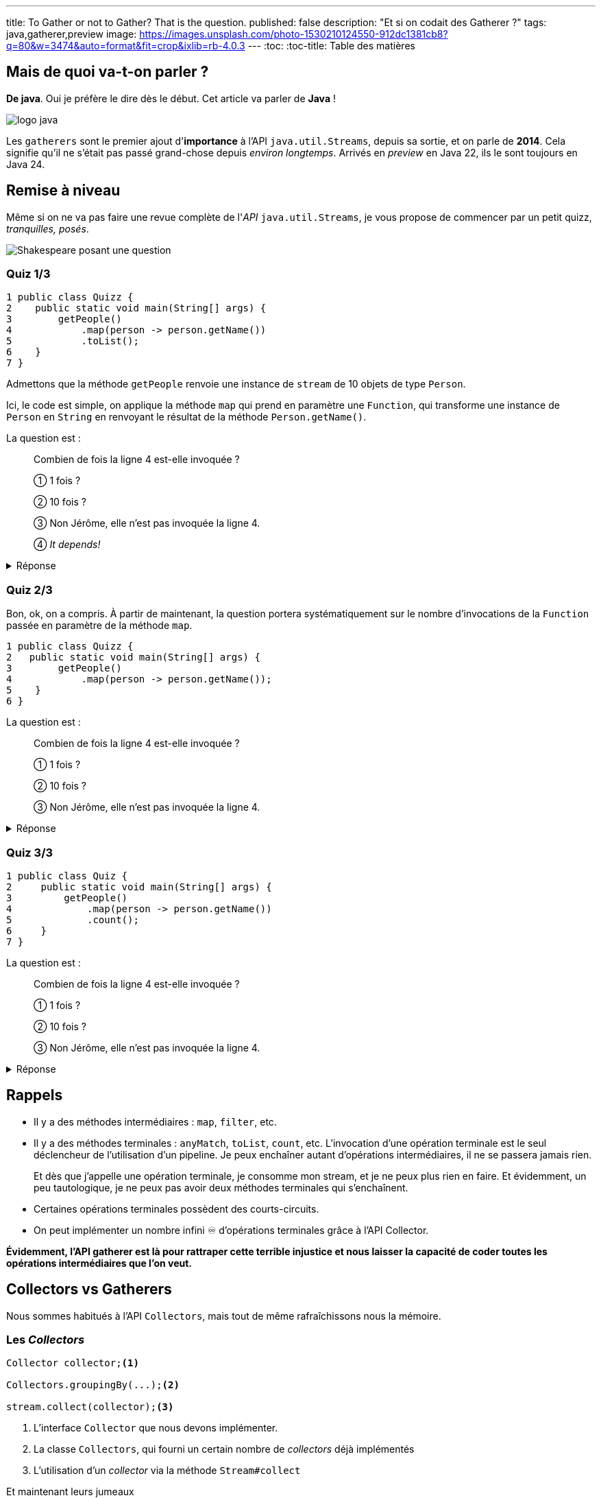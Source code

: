 ---
title: To Gather or not to Gather? That is the question.
published: false
description: "Et si on codait des Gatherer ?"
tags: java,gatherer,preview
image: https://images.unsplash.com/photo-1530210124550-912dc1381cb8?q=80&w=3474&auto=format&fit=crop&ixlib=rb-4.0.3
---
:toc:
:toc-title: Table des matières

== Mais de quoi va-t-on parler ?

**De java**. Oui je préfère le dire dès le début. Cet article va parler de **Java** !

image::https://cdn.svgporn.com/logos/java.svg[logo java]

Les `gatherers` sont le premier ajout d'**importance** à l’API `java.util.Streams`, depuis sa sortie, et on parle de **2014**. Cela signifie qu’il ne s’était pas passé grand-chose depuis __environ longtemps__.
Arrivés en _preview_ en Java 22, ils le sont toujours en Java 24.

== Remise à niveau

Même si on ne va pas faire une revue complète de l'_API_ `java.util.Streams`, je vous propose de commencer par un petit quizz, _tranquilles, posés_.

image::https://raw.githubusercontent.com/jtama/to-gather-or-not-to-gather/refs/heads/main/slides/images/quizz.png[Shakespeare posant une question]

=== Quiz 1/3

[source,java]
----
1 public class Quizz {
2    public static void main(String[] args) {
3        getPeople()
4            .map(person -> person.getName())
5            .toList();
6    }
7 }
----

Admettons que la méthode `getPeople` renvoie une instance de `stream` de 10 objets de type `Person`.

Ici, le code est simple, on applique la méthode `map` qui prend en paramètre une `Function`, qui transforme une instance de `Person` en `String` en renvoyant le résultat de la méthode `Person.getName()`.

La question est :

> Combien de fois la ligne 4 est-elle invoquée ?
>
> ① 1 fois ?
>
> ② 10 fois ?
>
> ③ Non Jérôme, elle n'est pas invoquée la ligne 4.
>
> ④ _It depends!_

.Réponse
[%collapsible]
====
Vous êtes-vous dit qu’il y avait plusieurs bonnes réponses ?

La bonne réponse est:

> ④ _It depends!_

En réalité, la question était mal posée. La question, aurait du être :

> "Est-ce que la méthode `map` est invoquée une fois, 10 fois, ainsi  de suite ?" ou "Est-ce que la fonction qui est passée en paramètre de la méthode `map` est invoquée ?"

La méthode `map`, est bien appelée une seule fois, par contre, la fonction qui lui est passée en paramètre, elle, est bien invoquée 10 fois.

Il faut systématiquement différencier les méthodes de l’API Stream, qui ne font que de la configuration de pipeline, et les fonctions/predicats/... qu’on leur passe.

====

=== Quiz 2/3

Bon, ok, on a compris. À partir de maintenant, la question portera systématiquement sur le nombre d’invocations de la `Function` passée en paramètre de la méthode `map`.

[source,java]
----
1 public class Quizz {
2   public static void main(String[] args) {
3        getPeople()
4            .map(person -> person.getName());
5    }
6 }
----

La question est :

> Combien de fois la ligne 4 est-elle invoquée ?
>
> ① 1 fois ?
>
> ② 10 fois ?
>
> ③ Non Jérôme, elle n'est pas invoquée la ligne 4.

.Réponse
[%collapsible]
====

La bonne réponse est :

> ③ _Non Jérôme, elle n’est pas invoquée la ligne 4._

Dans un `stream`, il y a deux types d’opérations :

* Des opérations intermédiaires.
* Des opérations finales.

Les opérations intermédiaires ne font que configurer un pipeline d’exécution, elles ne déclenchent rien. Tant qu’on n’a pas appelé une méthode finale sur un `stream`, il ne se passe rien du tout.
====

=== Quiz 3/3

[source,java]
----
1 public class Quiz {
2     public static void main(String[] args) {
3         getPeople()
4             .map(person -> person.getName())
5             .count();
6     }
7 }
----

La question est :

> Combien de fois la ligne 4 est-elle invoquée ?
>
> ① 1 fois ?
>
> ② 10 fois ?
>
> ③ Non Jérôme, elle n'est pas invoquée la ligne 4.


.Réponse
[%collapsible]
====

La bonne réponse est :

> ③ _Non Jérôme, elle n’est pas invoquée la ligne 4._

Eeeeeeet oui, l’API `stream` est intelligente, et parmi les opérations terminales, il y en a  certaines qui possèdent des _shortcuts_. Et c'est le cas de la méthode `count` qui est capable d’évaluer si toutes les opérations qui ont été exécutées avant elle peuvent avoir un impact sur la cardinalité de ce qu’il y a en sortie.

Ici, une seule opération `map` n’aura aucun impact sur la cardinalité, et donc, inutile de l’invoquer, ça n’a aucun intérêt. On n’a pas besoin de transformer des personnes en chaînes de caractères pour savoir qu’il y en à 10.

C'est assez important de comprendre que vous n'avez pas de garantie d'invocation. Et si, par exemple, vous faites partie de la team `peek`-
<span style="color:"#EF0107">💀 ARRÊTEZ-CA MAINTENANT 💀</span>-, et que vous utilisez un `count`, votre `peek` risquerait bien de ne jamais être invoqué.
====

== Rappels


* Il y a des méthodes intermédiaires : `map`, `filter`, etc.
* Il y a des méthodes terminales : `anyMatch`, `toList`, `count`, etc.
L’invocation d’une opération terminale est le seul déclencheur de l’utilisation d’un pipeline. Je peux enchaîner autant d’opérations intermédiaires, il ne se passera jamais rien.
+
Et dès que j’appelle une opération terminale, je consomme mon stream, et je ne peux plus rien en faire. Et évidemment, un peu tautologique, je ne peux pas avoir deux méthodes terminales qui s’enchaînent.
* Certaines opérations terminales possèdent des courts-circuits. 
* On peut implémenter un nombre infini ♾️ d'opérations terminales grâce à l'API Collector.

***Évidemment, l’API gatherer est là pour rattraper cette terrible injustice et nous laisser la capacité de coder toutes les opérations intermédiaires que l’on veut.***

== Collectors vs Gatherers

Nous sommes habitués à l'API `Collectors`, mais tout de même rafraîchissons nous la mémoire.

=== Les _Collectors_

[source,java]
----
Collector collector;<1>

Collectors.groupingBy(...);<2>

stream.collect(collector);<3>
----
<1> L'interface `Collector` que nous devons implémenter.
<2> La classe `Collectors`, qui fourni un certain nombre de _collectors_ déjà implémentés
<3> L'utilisation d'un _collector_ via la méthode `Stream#collect`

Et maintenant leurs jumeaux

=== Les _Gatherers_

[source,java]
----
Gatherer gatherer;<1>

Gatherers.windowFixed(...);<2>

stream.gather(gatherer);<3>
----
<1> L'interface `Gatherer` que nous devons implémenter.
<2> La classe `Gatherers`, qui fourni un certain nombre de _gatherers_ déjà implémentés. Ici `windowFixed` qui accumule _n_ éléments avant de les pousser dans le `stream` sous forme de liste.
<3> L'utilisation d'un _gatherer_ via la méthode `Stream#gather`

== Code utilisé pour les exemples

À partir de maintenant, tous les exemples suivront le code suivant

[source,java]
----

public void main() throws IOException {
    Stream<Oeuvre> oeuvres = Reader.read().stream();
    prettyPrint(
       oeuvres.gather(
          filter(oeuvre -> oeuvre.titre().contains("N")) <1>
       )
    );
}

public record Oeuvre(
   String titre, 
   Integer anneeParution, 
   boolean perdue) {
}
----
<1> C'est ici que nous placerons les gatherer _custom_

== L'interface `Gatherer`

> 💡
> Le code que nous allons regarder n'est pas le vrai code, mais une version épurée de l'interface.
> Si vous voulez voir le vrai code, je rappelle que [tout ceci est libre d'accès](https://github.com/openjdk/jdk/blob/master/src/java.base/share/classes/java/util/stream/Gatherer.java)

[source,java]
----
package java.util.stream;

public interface Gatherer<T, A, R> {

    default Supplier<A> initializer(); <1>

    Integrator<A, T, R> integrator(); <2>

    default BinaryOperator<A> combiner(); <3>

    default BiConsumer<A, Downstream<? super R>> finisher(); <4>
}
----

On peut déjà constater que l'interface fait une utilisation massive des génériques.

Pour les illustrer, nous allons prendre l'exemple d'un _gatherer_ qui réimplémente l'opération intermédaire `map` (d'une instance d'`Oeuvre` vers une `String` en utilisant la méthode `Oeuvre#titre()`.

Le type `T` représente le type de l'objet entrant, ici `Oeuvre`. Le type `A` représente le type de l'état du _gatherer_ (on y reviendra). Le type `R`représente le type de retour du _gatherer_, ici `String`.

=== ① La méthode `initializer`

Elle permet d'initialiser l'état, si besoin. Elle possède une implémentation par défaut et renvoie un `Supplier` d'état.

> ⚠️
> Attention, elle ne renvoie pas un nouvel état, mais un `Supplier` d'état.

=== ② La méthode `integrator`

Son rôle est de retourner un `Integrator`. C'est l'objet qui va intervenir sur le stream, et sur lequel nous allons revenir tout au long des exemples.

> ⚠️
> Attention, encore une fois, elle n'implémente pas la méthode qui agit. C'est une _factory_.

=== ③ La méthode `combiner`

Elle renvoie un `BinaryOperator<X>`, c'est à dire, une `BiFunction<X,X,X>`. Son rôle est de combiner les états en cas d'exécutions parallèles.

=== ④ La méthode `finisher`

Elle renvoie un `BinaryConsumer`, qui permet en cas de besoin d'exécuter une action en fin de traitement.

== Let's code !

> _Oui, ok, t'es mignon, mais c'est quand même super abstrait ce que tu nous racontes là._

Et c'est vrai !

Je vous propose donc de redévelopper la méthode `filter` dont vous connaissez déjà le fonctionnement.

=== On recode la méthode `filter`

C'est un `gatherer` simple, donc nous n'aurons besoin que d'implémenter la méthode `integrator`.

Nous allons l'implémenter à base d'_anonymous inner class_. À l'ancienne.

[source,java]
----
package org.github.jtama.gatherornot;

import java.util.function.Predicate;
import java.util.stream.Gatherer;

public class Filter implements Gatherer<Oeuvre, Object, Oeuvre> {

    private final Predicate<Oeuvre> filter;

    Filter(Predicate<Oeuvre> filter) {
        this.filter = filter;
    }

    @Override
    public Integrator<Object, Oeuvre, Oeuvre> integrator() {
        return new Integrator<Object, Oeuvre, Oeuvre>() {
            @Override
            public boolean integrate( <4>
              Object state, <1>
              Oeuvre oeuvre, <2>
              Downstream<? super Oeuvre> downstream) { <3>
                if (filter.test(oeuvre)) {
                    return downstream.push(oeuvre);
                }
                return true;
            }
        };
    }
}
----
<1> L'état que nous ignorons pour l'instant.
<2> L'instance d'`Oeuvre`en cours de traitement dans le `stream`.
<3> Le `downstream` représente ce qui vient après dans le `stream`.
<4> La méthode retourne un `boolean` qui permet d'indiquer à l'API `stream` si le gatherer accepte d'autres éléments. Comme, il s'agit d'un filtre, nous renvoyons toujours `true` ou la propogation du résultat de la méthode `downstream.push`.

Ici, pas vraiment de difficulté, mais un code vraiment verbeux que l'on va pouvoir simplifier.

L'implémentation de la classe `Integrator` ne contient qu'une méthode. On peut donc écrire une lambda.

[source,java]
----
package org.github.jtama.gatherornot;

import java.util.function.Predicate;
import java.util.stream.Gatherer;

public class Filter implements Gatherer<Oeuvre, Object, Oeuvre> {

    private final Predicate<Oeuvre> filter;

    Filter(Predicate<Oeuvre> filter) {
        this.filter = filter;
    }

    @Override
    public Integrator<Object, Oeuvre, Oeuvre> integrator() {
        return (_, oeuvre, downstream) -> { <1>
            if (filter.test(oeuvre)) {
                return downstream.push(oeuvre);
            }
            return true;
        };
    }
}
----
<1> La variable `state` n'étant pas utilisée, on peux utiliser un `_`.

L'implémentation de la classe `Filter` ne contient également qu'une méthode. Donc rebelote, transformation en lambda.

[source,java]
----
package org.github.jtama.gatherornot;

import java.util.function.Predicate;
import java.util.stream.Gatherer;

public class Filter {
    public static Gatherer<Oeuvre, ?, Oeuvre> filter(Predicate<Oeuvre> filter) {
        return () -> (_, oeuvre, downstream) -> {
            if (filter.test(oeuvre)) {
                return downstream.push(oeuvre);
            }
            return true;
        };
    }
}
----

Et voilà. C'est plus court. C'est mieux.

Non.

On a beaucoup perdu en lisibilité, mais les interfaces `Gatherer` et `Integrator` offrent des méthodes utilitaires pour la regagner.

[source,java]
----
package org.github.jtama.gatherornot;

import java.util.function.Predicate;
import java.util.stream.Gatherer;
import java.util.stream.Gatherer.Integrator;

public class Filter {
    public static Gatherer<Oeuvre, ?, Oeuvre> filter(Predicate<Oeuvre> filter) {
        return Gatherer.of(
                Integrator.ofGreedy(<1>
                    (_, oeuvre, downstream) -> {
                        if (filter.test(oeuvre)) {
                            return downstream.push(oeuvre);
                        }
                        return true;
                    }));
    }
}
----
<1> On utilise ici la méthode `ofGreedy` (pour ceux qui ne parlent pas couramment anglais, _greedy_ veut dire _avide_, allez tout de suite regarder le film **Se7en**), qui permet de dire à l'API `stream` que ce `Gatherer` n'interrompra jamais de lui même la consommation du stream, et qui permet à l'API `stream` de faire des optimisations.

À partir de maintenant, nous utiliserons toujours cette façon d'écrire le code.


=== Un stream avec un index ?

N'avez-vous déjà pas eu envie d'accéder à l'index de l'élément en cours de traitement ? N'avez vous pas déjà essayé l'implémentation suivante ?

[source,java]
----
Stream<Oeuvre> oeuvres = Reader.read().stream();
AtomicInteger index = new AtomicInteger(0);<1>
oeuvres.map(value -> new Tuple<>(index.getAndIncrement(), value)));<2>
----
<1> On utilise un `AtomicInteger`pour conserver/incrémenter l'index
<2> En admettant que la classe `Tuple`existe

C'est une approche qui fonctionne très bien jusqu'à ce que quelqu'un ait la bonne idée d'ajouter un petit `.parallel()` avant.

Et là :
image::https://media1.giphy.com/media/v1.Y2lkPTc5MGI3NjExMXBhZnU4dWUxNDlicTJzNTdya3dramtlM3BoMXByZ2dwNGp4bnU5bCZlcD12MV9pbnRlcm5hbF9naWZfYnlfaWQmY3Q9Zw/iazocTLOsKzFS/giphy.gif[C'est le drame]

Bon je me permets d'ajouter qu'une bonne vieille boucle `for` est certainement ce qu'il vous faut.

Mais, pas d'inquiétude, on va pouvoir arranger ça.

Commençons par noter, que pour la première fois depuis le début de l'article nous allons avoir besoin de quelque chose pour maintenir l'état.

Et comme l'API n'est pas trop mal faite, dans un `Gatherer`, le nom de ce concept est `state`. ¯\\_(ツ)_/¯

[source,java]
----
package org.github.jtama.gatherornot;

import java.util.stream.Gatherer;
import java.util.stream.Gatherer.Integrator;

public class WithIndex {

  public static Gatherer<Oeuvre, Counting, Tuple<Integer, Oeuvre>> withIndex() {

    return Gatherer.ofSequential( <3>
            () -> new Counting(), <1>
            Integrator.ofGreedy(
             (state, oeuvre, downstream) -> downstream.push(new Tuple<>(state.index++, oeuvre)))); <2>
  }

  static class Counting {
      int index;
  }
}
----
<1> Notre `Supplier` d'état, ici une instance de la classe counting qui contient l'index
<2> L'implémentation est exactement la même
<3> On utilise la méthode `ofSequential`, qui permet d'interdire l'exécution du `gatherer`en parallel, même si le développeur le demande.

=== Un `groupingBy`, mais pas terminal.

Pour rappel, la méthode `groupingBy` est une opération finale, je vous encourage à aller lire https://docs.oracle.com/en/java/javase/23/docs/api/java.base/java/util/stream/Collectors.html#groupingBy(java.util.function.Function)[la doc si vous voulez en savoir plus].

Ce que l'on cherche à implémenter c'est une opération intermédiaire qui va regrouper un ensemble cohérent d'élément dans une liste avant de les relacher dans le stream.

Par exemple avec un stream contenant les oeuvres de _Shakespeare_ classées par date de parution, j'aimerai pouvoir regrouper les oeuvres par années. Et tant qu'on y est, j'aimerais pouvoir l'utiliser pour d'autres objets, avec d'autres critères de regroupement.

Cela signifie que nous allons faire un `Gatherer` générique.

Pour une fois, on va commencer en regardant l'utilisation !

[source,java]
----
Stream<Oeuvre> oeuvres = Reader.read().stream();
oeuvres.gather(series(Oeuvre::anneeParution)));<1>
----
<1> Je passe à ma factory de `gatherer` un extracteur de clef.

Et maintenant l'implémentation :

[source,java]
----
package org.github.jtama.gatherornot;

import java.util.ArrayList;
import java.util.List;
import java.util.function.Function;
import java.util.stream.Gatherer;

public class Serie {

    public static <K,V> Gatherer<V, State, List<V>> series(Function<V,K> keyExtractor) {
        return Gatherer.ofSequential(<1>
                State::new,<2>
                Gatherer.Integrator.ofGreedy((state, value, downstream) -> {
                    // First invocation or the same key value
                    if (state.key == null || 
                            keyExtractor.apply(value).equals(state.key)) { <3>
                        state.values.add(value);
                        state.key = keyExtractor.apply(value);
                        return true;
                    }
                    var more = downstream.push(state.values); <4>
                    state.values = new ArrayList<>();
                    state.key = keyExtractor.apply(value);
                    state.values.add(value);
                    return more;
                }),
                (state, downstream) -> downstream.push(state.values));
    }

    public static class State<K,V> {
        private K key;
        private List<V> values = new ArrayList<>();
    }
}

----
<1> Oui on va rester en séquentiel, vous imaginez bien pourquoi.
<2> L'état va maintenir la clef de regroupement et la liste pour l'accumulation des valeurs regroupées.
<3> Si c'est le premier tour de boucle ou que la valeur de regroupement est égale à celle de l'état, on accumule et réclame plus d'éléments.
<4> Sinon, on pousse les valeurs déjà accumulées en conservant , et puis on reinitialise l'état et on propage le retour de l'invocation de la méthode `downstream.push`.

Je me rend bien compte que ce `gatherer` est un peu plus compliqué, mais l'avantage, c'est que si je veux regrouper mes éléments en fonction de la première lettre du titre, je peux.

[source,java]
----
Stream<Oeuvre> oeuvres = Reader.read().stream();
oeuvres.sorted(Comparator.comparing(Oeuvre::titre))
        .gather(series(oeuvre -> oeuvre.titre().substring(0,1)));
----

Et ça fonctionnerait même avec une hypothétique classe `Person`! Si je veux regrouper un `stream` de personne par année de naissance :

[source,java]
----
Stream<Person> persons = Reader.read().stream();
persons.gather(series(Person::birthDate);
----

=== Et maintenant, on fusionne des `streams` !

Il n'est pas possible, simplement, à ce jour de fusionner des `stream`. Ce que je veux je veux obtenir est l'équivalent du https://reactivex.io/documentation/operators/join.html[`join` de _RxJava_]

Mais en plus strict.

image::https://dev-to-uploads.s3.amazonaws.com/uploads/articles/k39zm4yfco6uyfda0jwl.png[Illustration du résultat souhaité]

Voilà comme ça.

Plus précisément, je ne veux permettre que des paires complètes.

On va reprendre le principe de commencer par l'utilisation.

[source,java]
----
Stream<Oeuvre> oeuvres = Reader.readUnordered().stream();
prettyPrint(oeuvres.gather(merge(streamToBeMerged)));
----


.Le code ci-dessus devait produire :
[%collapsible]
====

[source,shell]
----
┌──────────────────────────┬─────────────────────────┐
│Revue de presse           │Titre                    │
├──────────────────────────┼─────────────────────────┤
│Beaucoup  de  bruits  pour│Peines d amour gagnées   │
│rien                      │                         │
├──────────────────────────┼─────────────────────────┤
│Je ne m en  souviens  même│Cardenio                 │
│plus.                     │                         │
├──────────────────────────┼─────────────────────────┤
│Jamais entendu parler     │La Tempête               │
├──────────────────────────┼─────────────────────────┤
│Numéro  1  sept   semaines│Les Deux Gentilshommes de│
│d affilées                │Vérone                   │
├──────────────────────────┼─────────────────────────┤
│Meilleure pièce de l année│Les Joyeuses Commères  de│
│                          │Windsor                  │
├──────────────────────────┼─────────────────────────┤
│Un chef d oeuvre          │Mesure pour mesure       │
└──────────────────────────┴─────────────────────────┘
----

====

Et maintenant l'implémentation :

[source,java]
----
package org.github.jtama.gatherornot;

import java.util.Iterator;
import java.util.stream.Gatherer;
import java.util.stream.Stream;

public class Merge {

  public static <T,Y> Gatherer<Y, Iterator<T>, Tuple<T, Y>> merge(Stream<T> stream) {
    return Gatherer.ofSequential(
            stream::iterator, <1>
            Gatherer.Integrator.of(
             (state, item, downstream) -> {
                if (state.hasNext()) <2>
                   return downstream.push(new Tuple<>(state.next(), item));
                return false; <3>
              }));
    }
}
----
<1> Pour savoir si il me reste quelque chose dans mon stream _"à fusionner"_ je dois passer par un `iterator`, puisque que je ne peux directement faire un `Stream.hasNext`, ou `Stream.next`.
<2> Si mon stream _"à fusionner"_ en a encore dans le ventre, on pousse au dowstream.
<3> Sinon on interrompt la consommation du `stream`. Je rappelle qu'on a dit qu'on ne voulait que des paires complètes. Et puis c'est mon code, et je fais ce que je veux. Si vous voulez une autre implémentation, je ne vous empêche pas.

== On y va ou pas ?

Alors que cet article touche à sa fin, j'espère vous avoir montré qu'il existe en effet des cas pour lesquels les `Gatherer` vont nous permettre de répondre à de réels besoins. J'aimerais aussi attirer votre attention sur le fait que si ils ont mis autant de temps à arriver, c'est certainement parce qu'on peut déjà faire beaucoup avec l'existant, pourvu qu'on prenne le temps de regarder ce que l'on a déjà à disposition.

Vous trouverez dans le dépôt github joint, tout le code présenté et même plus.

https://github.com/jtama/to-gather-or-not-to-gather[To gather or not to Gather]

Et surtout n'oubliez pas :

image::https://dev-to-uploads.s3.amazonaws.com/uploads/articles/89jg0fa71rsz387n9y1i.jpg[Rester curieux]
